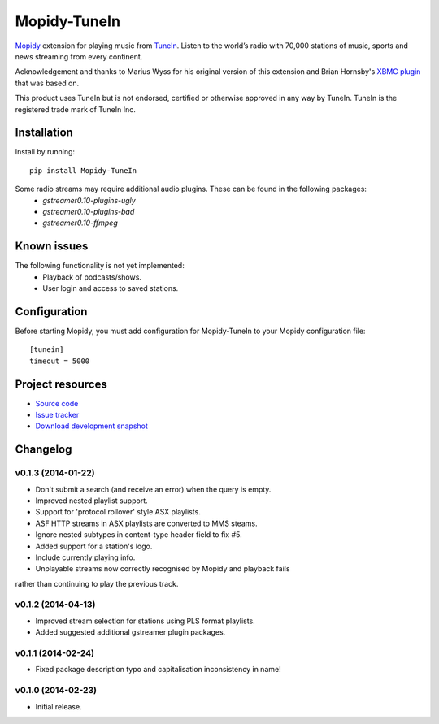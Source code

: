****************************
Mopidy-TuneIn
****************************

.. image:: https://pypip.in/v/Mopidy-TuneIn/badge.png
    :target: https://pypi.python.org/pypi/Mopidy-TuneIn/
    :alt: Latest PyPI version

.. image:: https://pypip.in/d/Mopidy-TuneIn/badge.png
    :target: https://pypi.python.org/pypi/Mopidy-TuneIn/
    :alt: Number of PyPI downloads

.. image:: https://travis-ci.org/kingosticks/mopidy-tunein.png?branch=master
    :target: https://travis-ci.org/kingosticks/mopidy-tunein
    :alt: Travis CI build status

.. image:: https://coveralls.io/repos/kingosticks/mopidy-tunein/badge.png?branch=master
   :target: https://coveralls.io/r/kingosticks/mopidy-tunein?branch=master
   :alt: Test coverage

`Mopidy <http://www.mopidy.com/>`_ extension for playing music from
`TuneIn <http://www.tunein.com>`_. Listen to the world’s radio with 70,000 stations of music, 
sports and news streaming from every continent.

Acknowledgement and thanks to Marius Wyss for his original version of this extension and Brian Hornsby's 
`XBMC plugin <https://github.com/brianhornsby/plugin.audio.tuneinradio>`_ that was based on. 

This product uses TuneIn but is not endorsed, certified or otherwise approved in any way by TuneIn. 
TuneIn is the registered trade mark of TuneIn Inc.


Installation
============

Install by running::

    pip install Mopidy-TuneIn

.. Or, if available, install the Debian/Ubuntu package from `apt.mopidy.com
.. <http://apt.mopidy.com/>`_.

Some radio streams may require additional audio plugins. These can be found in the following packages:
 * `gstreamer0.10-plugins-ugly`
 * `gstreamer0.10-plugins-bad`
 * `gstreamer0.10-ffmpeg`


Known issues
============

The following functionality is not yet implemented:
 * Playback of podcasts/shows.
 * User login and access to saved stations.


Configuration
=============

Before starting Mopidy, you must add configuration for
Mopidy-TuneIn to your Mopidy configuration file::

    [tunein]
    timeout = 5000


Project resources
=================

- `Source code <https://github.com/kingosticks/mopidy-tunein>`_
- `Issue tracker <https://github.com/kingosticks/mopidy-tunein/issues>`_
- `Download development snapshot <https://github.com/kingosticks/mopidy-tunein/tarball/master#egg=Mopidy-TuneIn-dev>`_


Changelog
=========

v0.1.3 (2014-01-22)
-------------------

- Don't submit a search (and receive an error) when the query is empty.
- Improved nested playlist support.
- Support for 'protocol rollover' style ASX playlists.
- ASF HTTP streams in ASX playlists are converted to MMS steams.
- Ignore nested subtypes in content-type header field to fix #5.
- Added support for a station's logo.
- Include currently playing info.
- Unplayable streams now correctly recognised by Mopidy and playback fails
rather than continuing to play the previous track.

v0.1.2 (2014-04-13)
-------------------

- Improved stream selection for stations using PLS format playlists.
- Added suggested additional gstreamer plugin packages. 

v0.1.1 (2014-02-24)
-------------------

- Fixed package description typo and capitalisation inconsistency in name!

v0.1.0 (2014-02-23)
-------------------

- Initial release.
